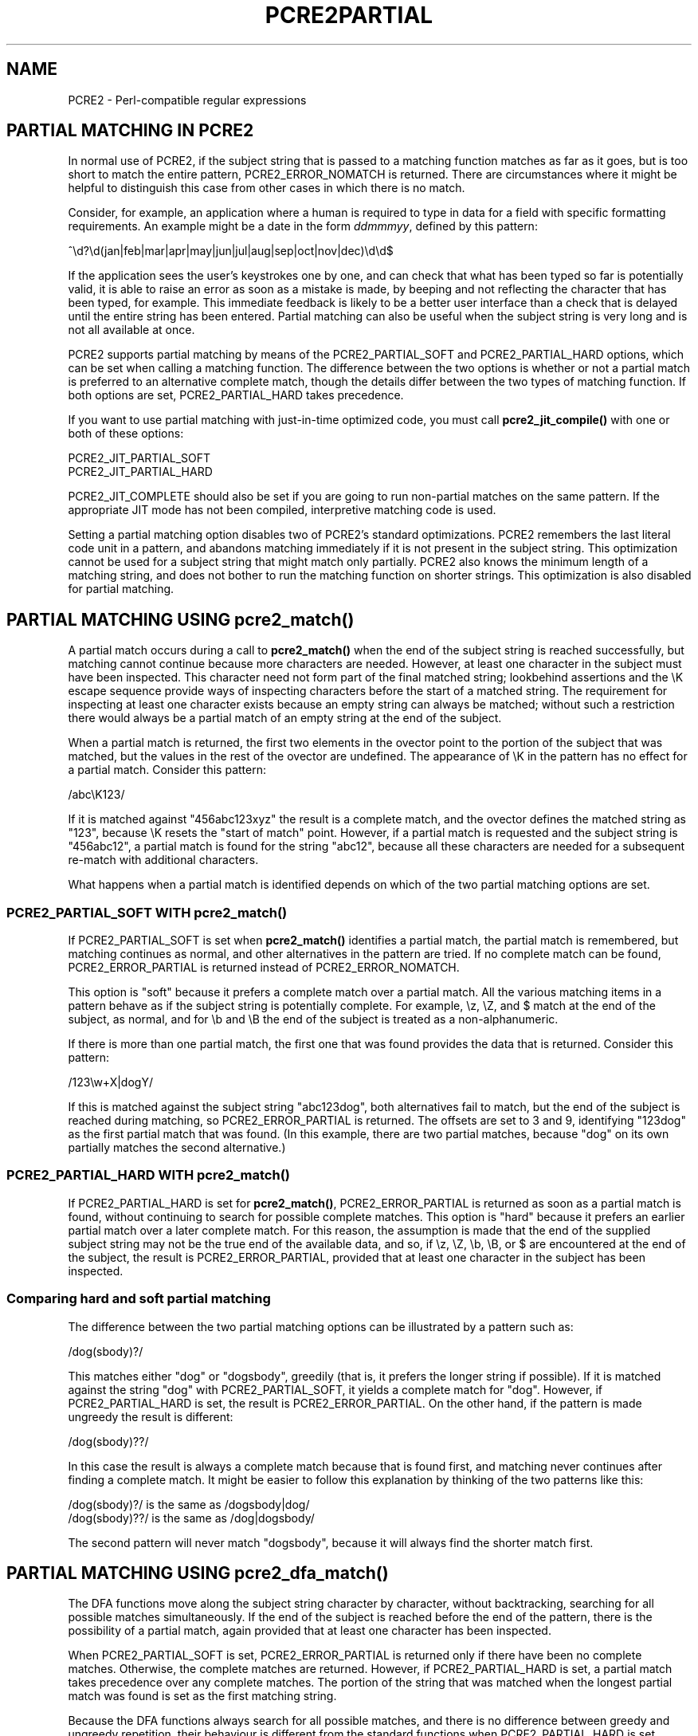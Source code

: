 .TH PCRE2PARTIAL 3 "22 December 2014" "PCRE2 10.00"
.SH NAME
PCRE2 - Perl-compatible regular expressions
.SH "PARTIAL MATCHING IN PCRE2"
.rs
.sp
In normal use of PCRE2, if the subject string that is passed to a matching
function matches as far as it goes, but is too short to match the entire
pattern, PCRE2_ERROR_NOMATCH is returned. There are circumstances where it
might be helpful to distinguish this case from other cases in which there is no
match.
.P
Consider, for example, an application where a human is required to type in data
for a field with specific formatting requirements. An example might be a date
in the form \fIddmmmyy\fP, defined by this pattern:
.sp
  ^\ed?\ed(jan|feb|mar|apr|may|jun|jul|aug|sep|oct|nov|dec)\ed\ed$
.sp
If the application sees the user's keystrokes one by one, and can check that
what has been typed so far is potentially valid, it is able to raise an error
as soon as a mistake is made, by beeping and not reflecting the character that
has been typed, for example. This immediate feedback is likely to be a better
user interface than a check that is delayed until the entire string has been
entered. Partial matching can also be useful when the subject string is very
long and is not all available at once.
.P
PCRE2 supports partial matching by means of the PCRE2_PARTIAL_SOFT and
PCRE2_PARTIAL_HARD options, which can be set when calling a matching function.
The difference between the two options is whether or not a partial match is
preferred to an alternative complete match, though the details differ between
the two types of matching function. If both options are set, PCRE2_PARTIAL_HARD
takes precedence.
.P
If you want to use partial matching with just-in-time optimized code, you must
call \fBpcre2_jit_compile()\fP with one or both of these options:
.sp
  PCRE2_JIT_PARTIAL_SOFT
  PCRE2_JIT_PARTIAL_HARD
.sp
PCRE2_JIT_COMPLETE should also be set if you are going to run non-partial
matches on the same pattern. If the appropriate JIT mode has not been compiled,
interpretive matching code is used.
.P
Setting a partial matching option disables two of PCRE2's standard
optimizations. PCRE2 remembers the last literal code unit in a pattern, and
abandons matching immediately if it is not present in the subject string. This
optimization cannot be used for a subject string that might match only
partially. PCRE2 also knows the minimum length of a matching string, and does
not bother to run the matching function on shorter strings. This optimization
is also disabled for partial matching.
.
.
.SH "PARTIAL MATCHING USING pcre2_match()"
.rs
.sp
A partial match occurs during a call to \fBpcre2_match()\fP when the end of the
subject string is reached successfully, but matching cannot continue because
more characters are needed. However, at least one character in the subject must
have been inspected. This character need not form part of the final matched
string; lookbehind assertions and the \eK escape sequence provide ways of
inspecting characters before the start of a matched string. The requirement for
inspecting at least one character exists because an empty string can always be
matched; without such a restriction there would always be a partial match of an
empty string at the end of the subject.
.P
When a partial match is returned, the first two elements in the ovector point
to the portion of the subject that was matched, but the values in the rest of
the ovector are undefined. The appearance of \eK in the pattern has no effect
for a partial match. Consider this pattern:
.sp
  /abc\eK123/
.sp
If it is matched against "456abc123xyz" the result is a complete match, and the
ovector defines the matched string as "123", because \eK resets the "start of
match" point. However, if a partial match is requested and the subject string
is "456abc12", a partial match is found for the string "abc12", because all
these characters are needed for a subsequent re-match with additional
characters.
.P
What happens when a partial match is identified depends on which of the two
partial matching options are set.
.
.
.SS "PCRE2_PARTIAL_SOFT WITH pcre2_match()"
.rs
.sp
If PCRE2_PARTIAL_SOFT is set when \fBpcre2_match()\fP identifies a partial
match, the partial match is remembered, but matching continues as normal, and
other alternatives in the pattern are tried. If no complete match can be found,
PCRE2_ERROR_PARTIAL is returned instead of PCRE2_ERROR_NOMATCH.
.P
This option is "soft" because it prefers a complete match over a partial match.
All the various matching items in a pattern behave as if the subject string is
potentially complete. For example, \ez, \eZ, and $ match at the end of the
subject, as normal, and for \eb and \eB the end of the subject is treated as a
non-alphanumeric.
.P
If there is more than one partial match, the first one that was found provides
the data that is returned. Consider this pattern:
.sp
  /123\ew+X|dogY/
.sp
If this is matched against the subject string "abc123dog", both
alternatives fail to match, but the end of the subject is reached during
matching, so PCRE2_ERROR_PARTIAL is returned. The offsets are set to 3 and 9,
identifying "123dog" as the first partial match that was found. (In this
example, there are two partial matches, because "dog" on its own partially
matches the second alternative.)
.
.
.SS "PCRE2_PARTIAL_HARD WITH pcre2_match()"
.rs
.sp
If PCRE2_PARTIAL_HARD is set for \fBpcre2_match()\fP, PCRE2_ERROR_PARTIAL is
returned as soon as a partial match is found, without continuing to search for
possible complete matches. This option is "hard" because it prefers an earlier
partial match over a later complete match. For this reason, the assumption is
made that the end of the supplied subject string may not be the true end of the
available data, and so, if \ez, \eZ, \eb, \eB, or $ are encountered at the end
of the subject, the result is PCRE2_ERROR_PARTIAL, provided that at least one
character in the subject has been inspected.
.
.
.SS "Comparing hard and soft partial matching"
.rs
.sp
The difference between the two partial matching options can be illustrated by a
pattern such as:
.sp
  /dog(sbody)?/
.sp
This matches either "dog" or "dogsbody", greedily (that is, it prefers the
longer string if possible). If it is matched against the string "dog" with
PCRE2_PARTIAL_SOFT, it yields a complete match for "dog". However, if
PCRE2_PARTIAL_HARD is set, the result is PCRE2_ERROR_PARTIAL. On the other
hand, if the pattern is made ungreedy the result is different:
.sp
  /dog(sbody)??/
.sp
In this case the result is always a complete match because that is found first,
and matching never continues after finding a complete match. It might be easier
to follow this explanation by thinking of the two patterns like this:
.sp
  /dog(sbody)?/    is the same as  /dogsbody|dog/
  /dog(sbody)??/   is the same as  /dog|dogsbody/
.sp
The second pattern will never match "dogsbody", because it will always find the
shorter match first.
.
.
.SH "PARTIAL MATCHING USING pcre2_dfa_match()"
.rs
.sp
The DFA functions move along the subject string character by character, without
backtracking, searching for all possible matches simultaneously. If the end of
the subject is reached before the end of the pattern, there is the possibility
of a partial match, again provided that at least one character has been
inspected.
.P
When PCRE2_PARTIAL_SOFT is set, PCRE2_ERROR_PARTIAL is returned only if there
have been no complete matches. Otherwise, the complete matches are returned.
However, if PCRE2_PARTIAL_HARD is set, a partial match takes precedence over
any complete matches. The portion of the string that was matched when the
longest partial match was found is set as the first matching string.
.P
Because the DFA functions always search for all possible matches, and there is
no difference between greedy and ungreedy repetition, their behaviour is
different from the standard functions when PCRE2_PARTIAL_HARD is set. Consider
the string "dog" matched against the ungreedy pattern shown above:
.sp
  /dog(sbody)??/
.sp
Whereas the standard function stops as soon as it finds the complete match for
"dog", the DFA function also finds the partial match for "dogsbody", and so
returns that when PCRE2_PARTIAL_HARD is set.
.
.
.SH "PARTIAL MATCHING AND WORD BOUNDARIES"
.rs
.sp
If a pattern ends with one of sequences \eb or \eB, which test for word
boundaries, partial matching with PCRE2_PARTIAL_SOFT can give counter-intuitive
results. Consider this pattern:
.sp
  /\ebcat\eb/
.sp
This matches "cat", provided there is a word boundary at either end. If the
subject string is "the cat", the comparison of the final "t" with a following
character cannot take place, so a partial match is found. However, normal
matching carries on, and \eb matches at the end of the subject when the last
character is a letter, so a complete match is found. The result, therefore, is
\fInot\fP PCRE2_ERROR_PARTIAL. Using PCRE2_PARTIAL_HARD in this case does yield
PCRE2_ERROR_PARTIAL, because then the partial match takes precedence.
.
.
.SH "EXAMPLE OF PARTIAL MATCHING USING PCRE2TEST"
.rs
.sp
If the \fBpartial_soft\fP (or \fBps\fP) modifier is present on a
\fBpcre2test\fP data line, the PCRE2_PARTIAL_SOFT option is used for the match.
Here is a run of \fBpcre2test\fP that uses the date example quoted above:
.sp
    re> /^\ed?\ed(jan|feb|mar|apr|may|jun|jul|aug|sep|oct|nov|dec)\ed\ed$/
  data> 25jun04\e=ps
   0: 25jun04
   1: jun
  data> 25dec3\e=ps
  Partial match: 23dec3
  data> 3ju\e=ps
  Partial match: 3ju
  data> 3juj\e=ps
  No match
  data> j\e=ps
  No match
.sp
The first data string is matched completely, so \fBpcre2test\fP shows the
matched substrings. The remaining four strings do not match the complete
pattern, but the first two are partial matches. Similar output is obtained
if DFA matching is used.
.P
If the \fBpartial_hard\fP (or \fBph\fP) modifier is present on a
\fBpcre2test\fP data line, the PCRE2_PARTIAL_HARD option is set for the match.
.
.
.SH "MULTI-SEGMENT MATCHING WITH pcre2_dfa_match()"
.rs
.sp
When a partial match has been found using a DFA matching function, it is
possible to continue the match by providing additional subject data and calling
the function again with the same compiled regular expression, this time setting
the PCRE2_DFA_RESTART option. You must pass the same working space as before,
because this is where details of the previous partial match are stored. Here is
an example using \fBpcre2test\fP:
.sp
    re> /^\ed?\ed(jan|feb|mar|apr|may|jun|jul|aug|sep|oct|nov|dec)\ed\ed$/
  data> 23ja\e=dfa,ps
  Partial match: 23ja
  data> n05\e=dfa,dfa_restart
   0: n05
.sp
The first call has "23ja" as the subject, and requests partial matching; the
second call has "n05" as the subject for the continued (restarted) match.
Notice that when the match is complete, only the last part is shown; PCRE2 does
not retain the previously partially-matched string. It is up to the calling
program to do that if it needs to.
.P
That means that, for an unanchored pattern, if a continued match fails, it is
not possible to try again at a new starting point. All this facility is capable
of doing is continuing with the previous match attempt. In the previous
example, if the second set of data is "ug23" the result is no match, even
though there would be a match for "aug23" if the entire string were given at
once. Depending on the application, this may or may not be what you want.
The only way to allow for starting again at the next character is to retain the
matched part of the subject and try a new complete match.
.P
You can set the PCRE2_PARTIAL_SOFT or PCRE2_PARTIAL_HARD options with
PCRE2_DFA_RESTART to continue partial matching over multiple segments. This
facility can be used to pass very long subject strings to the DFA matching
functions.
.
.
.SH "MULTI-SEGMENT MATCHING WITH pcre2_match()"
.rs
.sp
Unlike the DFA function, it is not possible to restart the previous match with
a new segment of data when using \fBpcre2_match()\fP. Instead, new data must be
added to the previous subject string, and the entire match re-run, starting
from the point where the partial match occurred. Earlier data can be discarded.
.P
It is best to use PCRE2_PARTIAL_HARD in this situation, because it does not
treat the end of a segment as the end of the subject when matching \ez, \eZ,
\eb, \eB, and $. Consider an unanchored pattern that matches dates:
.sp
    re> /\ed?\ed(jan|feb|mar|apr|may|jun|jul|aug|sep|oct|nov|dec)\ed\ed/
  data> The date is 23ja\e=ph
  Partial match: 23ja
.sp
At this stage, an application could discard the text preceding "23ja", add on
text from the next segment, and call the matching function again. Unlike the
DFA matching function, the entire matching string must always be available,
and the complete matching process occurs for each call, so more memory and more
processing time is needed.
.
.
.SH "ISSUES WITH MULTI-SEGMENT MATCHING"
.rs
.sp
Certain types of pattern may give problems with multi-segment matching,
whichever matching function is used.
.P
1. If the pattern contains a test for the beginning of a line, you need to pass
the PCRE2_NOTBOL option when the subject string for any call does start at the
beginning of a line. There is also a PCRE2_NOTEOL option, but in practice when
doing multi-segment matching you should be using PCRE2_PARTIAL_HARD, which
includes the effect of PCRE2_NOTEOL.
.P
2. If a pattern contains a lookbehind assertion, characters that precede the
start of the partial match may have been inspected during the matching process.
When using \fBpcre2_match()\fP, sufficient characters must be retained for the
next match attempt. You can ensure that enough characters are retained by doing
the following:
.P
Before doing any matching, find the length of the longest lookbehind in the
pattern by calling \fBpcre2_pattern_info()\fP with the PCRE2_INFO_MAXLOOKBEHIND
option. Note that the resulting count is in characters, not code units. After a
partial match, moving back from the ovector[0] offset in the subject by the
number of characters given for the maximum lookbehind gets you to the earliest
character that must be retained. In a non-UTF or a 32-bit situation, moving
back is just a subtraction, but in UTF-8 or UTF-16 you have to count characters
while moving back through the code units.
.P
Characters before the point you have now reached can be discarded, and after
the next segment has been added to what is retained, you should run the next
match with the \fBstartoffset\fP argument set so that the match begins at the
same point as before.
.P
For example, if the pattern "(?<=123)abc" is partially matched against the
string "xx123ab", the ovector offsets are 5 and 7 ("ab"). The maximum
lookbehind count is 3, so all characters before offset 2 can be discarded. The
value of \fBstartoffset\fP for the next match should be 3. When \fBpcre2test\fP
displays a partial match, it indicates the lookbehind characters with '<'
characters:
.sp
    re> "(?<=123)abc"
  data> xx123ab\e=ph
  Partial match: 123ab
                 <<<
.P
3. Because a partial match must always contain at least one character, what
might be considered a partial match of an empty string actually gives a "no
match" result. For example:
.sp
    re> /c(?<=abc)x/
  data> ab\e=ps
  No match
.sp
If the next segment begins "cx", a match should be found, but this will only
happen if characters from the previous segment are retained. For this reason, a
"no match" result should be interpreted as "partial match of an empty string"
when the pattern contains lookbehinds.
.P
4. Matching a subject string that is split into multiple segments may not
always produce exactly the same result as matching over one single long string,
especially when PCRE2_PARTIAL_SOFT is used. The section "Partial Matching and
Word Boundaries" above describes an issue that arises if the pattern ends with
\eb or \eB. Another kind of difference may occur when there are multiple
matching possibilities, because (for PCRE2_PARTIAL_SOFT) a partial match result
is given only when there are no completed matches. This means that as soon as
the shortest match has been found, continuation to a new subject segment is no
longer possible. Consider this \fBpcre2test\fP example:
.sp
    re> /dog(sbody)?/
  data> dogsb\e=ps
   0: dog
  data> do\e=ps,dfa
  Partial match: do
  data> gsb\e=ps,dfa,dfa_restart
   0: g
  data> dogsbody\e=dfa
   0: dogsbody
   1: dog
.sp
The first data line passes the string "dogsb" to a standard matching function,
setting the PCRE2_PARTIAL_SOFT option. Although the string is a partial match
for "dogsbody", the result is not PCRE2_ERROR_PARTIAL, because the shorter
string "dog" is a complete match. Similarly, when the subject is presented to
a DFA matching function in several parts ("do" and "gsb" being the first two)
the match stops when "dog" has been found, and it is not possible to continue.
On the other hand, if "dogsbody" is presented as a single string, a DFA
matching function finds both matches.
.P
Because of these problems, it is best to use PCRE2_PARTIAL_HARD when matching
multi-segment data. The example above then behaves differently:
.sp
    re> /dog(sbody)?/
  data> dogsb\e=ph
  Partial match: dogsb
  data> do\e=ps,dfa
  Partial match: do
  data> gsb\e=ph,dfa,dfa_restart
  Partial match: gsb
.sp
5. Patterns that contain alternatives at the top level which do not all start
with the same pattern item may not work as expected when PCRE2_DFA_RESTART is
used. For example, consider this pattern:
.sp
  1234|3789
.sp
If the first part of the subject is "ABC123", a partial match of the first
alternative is found at offset 3. There is no partial match for the second
alternative, because such a match does not start at the same point in the
subject string. Attempting to continue with the string "7890" does not yield a
match because only those alternatives that match at one point in the subject
are remembered. The problem arises because the start of the second alternative
matches within the first alternative. There is no problem with anchored
patterns or patterns such as:
.sp
  1234|ABCD
.sp
where no string can be a partial match for both alternatives. This is not a
problem if a standard matching function is used, because the entire match has
to be rerun each time:
.sp
    re> /1234|3789/
  data> ABC123\e=ph
  Partial match: 123
  data> 1237890
   0: 3789
.sp
Of course, instead of using PCRE2_DFA_RESTART, the same technique of re-running
the entire match can also be used with the DFA matching function. Another
possibility is to work with two buffers. If a partial match at offset \fIn\fP
in the first buffer is followed by "no match" when PCRE2_DFA_RESTART is used on
the second buffer, you can then try a new match starting at offset \fIn+1\fP in
the first buffer.
.
.
.SH AUTHOR
.rs
.sp
.nf
Philip Hazel
University Computing Service
Cambridge, England.
.fi
.
.
.SH REVISION
.rs
.sp
.nf
Last updated: 22 December 2014
Copyright (c) 1997-2014 University of Cambridge.
.fi
